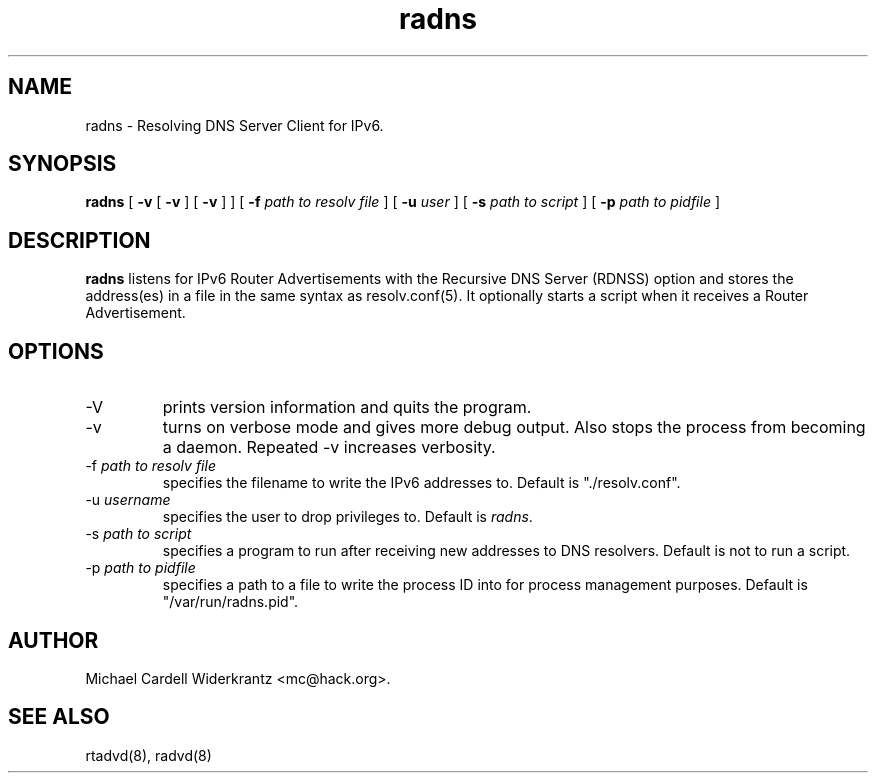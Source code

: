 .TH radns 8 "May 4, 2010" "" ""
.SH NAME
radns \- Resolving DNS Server Client for IPv6.
.SH SYNOPSIS
\fBradns\fP
[ \fB\-v\fP 
[ \fB\-v\fP ] 
[ \fB\-v\fP ] ] 
[ \fB\-f\fP \fIpath to resolv file\fP ]
[ \fB\-u\fP \fIuser\fP ]
[ \fB\-s\fP \fIpath to script\fP ]
[ \fB\-p\fP \fIpath to pidfile\fP ]

.SH DESCRIPTION
.B radns\fP listens for IPv6 Router Advertisements with the Recursive DNS Server
(RDNSS) option and stores the address(es) in a file in the same syntax
as resolv.conf(5). It optionally starts a script when it receives a
Router Advertisement.
.PP
.SH OPTIONS
.TP
\-V
prints version information and quits the program.
.TP
\-v
turns on verbose mode and gives more debug output. Also stops the process from
becoming a daemon. Repeated \-v increases verbosity.
.TP
\-f \fIpath to resolv file\fP
specifies the filename to write the IPv6 addresses to. Default is
"./resolv.conf".
.TP
\-u \fIusername\fP
specifies the user to drop privileges to. Default is \fIradns\fP.
.TP
\-s \fIpath to script\fP
specifies a program to run after receiving new addresses to DNS
resolvers. Default is not to run a script.
.TP
\-p \fIpath to pidfile\fP
specifies a path to a file to write the process ID into for process
management purposes. Default is "/var/run/radns.pid".

.SH AUTHOR
Michael Cardell Widerkrantz <mc@hack.org>.
.SH SEE ALSO
rtadvd(8), radvd(8)

